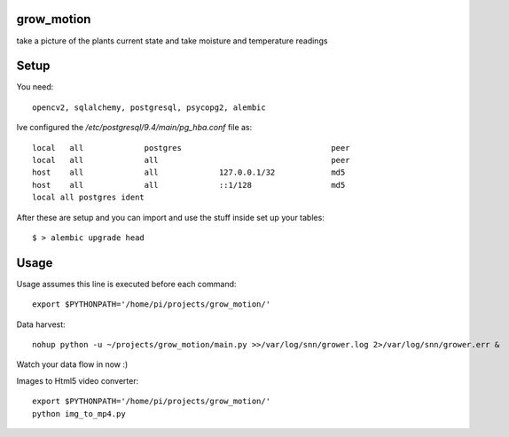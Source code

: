 grow_motion
===========
take a picture of the plants current state and take moisture and temperature readings

Setup
=====
You need::

    opencv2, sqlalchemy, postgresql, psycopg2, alembic

Ive configured the `/etc/postgresql/9.4/main/pg_hba.conf` file as::

    local   all             postgres                                peer
    local   all             all                                     peer
    host    all             all             127.0.0.1/32            md5
    host    all             all             ::1/128                 md5
    local all postgres ident

After these are setup and you can import and use the stuff inside set up your tables::

    $ > alembic upgrade head

Usage
=====
Usage assumes this line is executed before each command::

    export $PYTHONPATH='/home/pi/projects/grow_motion/'

Data harvest::

    nohup python -u ~/projects/grow_motion/main.py >>/var/log/snn/grower.log 2>/var/log/snn/grower.err &

Watch your data flow in now :)

Images to Html5 video converter::

    export $PYTHONPATH='/home/pi/projects/grow_motion/'
    python img_to_mp4.py
